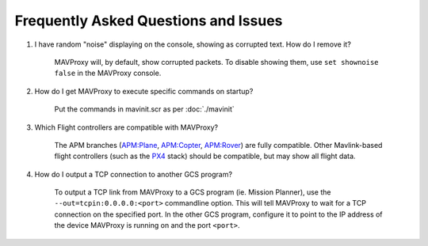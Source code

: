 =====================================
Frequently Asked Questions and Issues
=====================================

#. I have random "noise" displaying on the console, showing as corrupted text. How do I remove it?

    MAVProxy will, by default, show corrupted packets. To disable showing them, use ``set shownoise false`` in the MAVProxy console.



#. How do I get MAVProxy to execute specific commands on startup?

    Put the commands in mavinit.scr as per :doc:`./mavinit`


#. Which Flight controllers are compatible with MAVProxy?

    The APM branches (`APM:Plane <http://plane.ardupilot.com/>`_, `APM:Copter <http://copter.ardupilot.com/>`_, `APM:Rover <http://rover.ardupilot.com/>`_) are fully compatible. Other Mavlink-based flight controllers (such as the `PX4 <http://px4.io/>`_ stack) should be compatible, but may show all flight data.


#. How do I output a TCP connection to another GCS program?

    To output a TCP link from MAVProxy to a GCS program (ie. Mission Planner), use the ``--out=tcpin:0.0.0.0:<port>`` commandline option. This will tell MAVProxy to wait for a TCP connection on the specified port. In the other GCS program, configure it to point to the IP address of the device MAVProxy is running on and the port ``<port>``.
